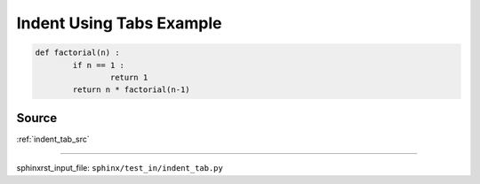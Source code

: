 .. _indent_tab_py:

=========================
Indent Using Tabs Example
=========================
.. code-block:: py

	def factorial(n) :
		if n == 1 :
			return 1
		return n * factorial(n-1)

.. _indent_tab_py.source:

Source
------
:ref:`indent_tab_src`

----

sphinxrst_input_file: ``sphinx/test_in/indent_tab.py``
